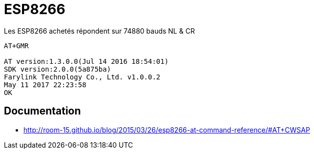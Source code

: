 = ESP8266

Les ESP8266 achetés répondent sur 74880 bauds NL & CR

----
AT+GMR

AT version:1.3.0.0(Jul 14 2016 18:54:01)
SDK version:2.0.0(5a875ba)
Farylink Technology Co., Ltd. v1.0.0.2
May 11 2017 22:23:58
OK
----


== Documentation

* http://room-15.github.io/blog/2015/03/26/esp8266-at-command-reference/#AT+CWSAP
